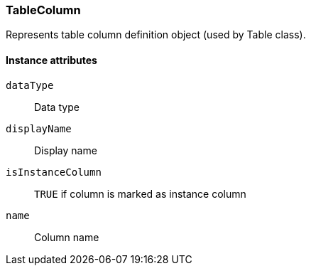 [.nxsl-class]
[[class-tablecolumn]]
=== TableColumn

Represents table column definition object (used by Table class).

// TODO:

==== Instance attributes

`dataType`::
Data type

`displayName`::
Display name

`isInstanceColumn`::
`TRUE` if column is marked as instance column

`name`::
Column name
